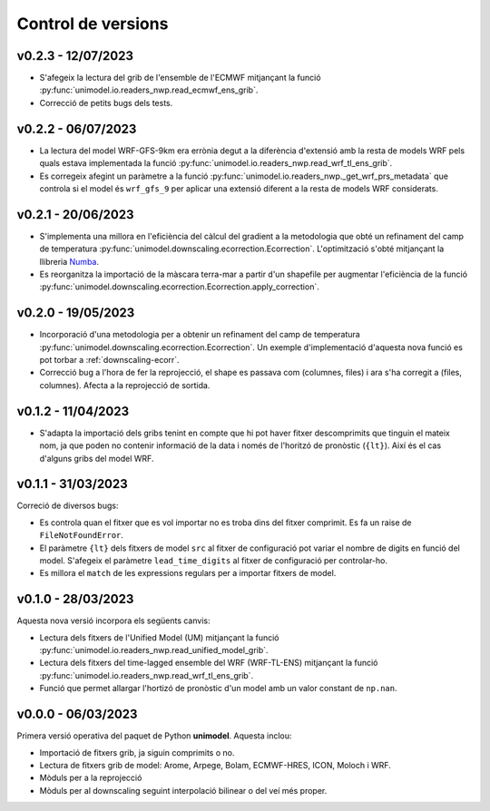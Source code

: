 Control de versions
===================


v0.2.3 - 12/07/2023
-------------------

- S'afegeix la lectura del grib de l'ensemble de l'ECMWF mitjançant la funció :py:func:`unimodel.io.readers_nwp.read_ecmwf_ens_grib`.
- Correcció de petits bugs dels tests.

v0.2.2 - 06/07/2023
-------------------

- La lectura del model WRF-GFS-9km era errònia degut a la diferència d'extensió amb la resta de models WRF pels quals estava implementada la funció :py:func:`unimodel.io.readers_nwp.read_wrf_tl_ens_grib`.
- Es corregeix afegint un paràmetre a la funció :py:func:`unimodel.io.readers_nwp._get_wrf_prs_metadata` que controla si el model és ``wrf_gfs_9`` per aplicar una extensió diferent a la resta de models WRF considerats.


v0.2.1 - 20/06/2023
-------------------

.. _Numba: https://numba.pydata.org/

- S'implementa una millora en l'eficiència del càlcul del gradient a la metodologia que obté un refinament del camp de temperatura :py:func:`unimodel.downscaling.ecorrection.Ecorrection`. L'optimització s'obté mitjançant la llibreria Numba_.
- Es reorganitza la importació de la màscara terra-mar a partir d'un shapefile per augmentar l'eficiència de la funció :py:func:`unimodel.downscaling.ecorrection.Ecorrection.apply_correction`.


v0.2.0 - 19/05/2023
-------------------

- Incorporació d'una metodologia per a obtenir un refinament del camp de temperatura :py:func:`unimodel.downscaling.ecorrection.Ecorrection`. Un exemple d'implementació d'aquesta nova funció es pot torbar a :ref:`downscaling-ecorr`.
- Correcció bug a l'hora de fer la reprojecció, el shape es passava com (columnes, files) i ara s'ha corregit a (files, columnes). Afecta a la reprojecció de sortida.

v0.1.2 - 11/04/2023
-------------------

- S'adapta la importació dels gribs tenint en compte que hi pot haver fitxer descomprimits que tinguin el mateix nom, ja que poden no contenir informació de la data i només de l'horitzó de pronòstic (``{lt}``). Així és el cas d'alguns gribs del model WRF.

v0.1.1 - 31/03/2023
-------------------

Correció de diversos bugs:

- Es controla quan el fitxer que es vol importar no es troba dins del fitxer comprimit. Es fa un raise de ``FileNotFoundError``.
- El paràmetre ``{lt}`` dels fitxers de model ``src`` al fitxer de configuració pot variar el nombre de digits en funció del model. S'afegeix el paràmetre ``lead_time_digits`` al fitxer de configuració per controlar-ho.
- Es millora el ``match`` de les expressions regulars per a importar fitxers de model.


v0.1.0 - 28/03/2023
-------------------

Aquesta nova versió incorpora els següents canvis:

- Lectura dels fitxers de l'Unified Model (UM) mitjançant la funció :py:func:`unimodel.io.readers_nwp.read_unified_model_grib`.
- Lectura dels fitxers del time-lagged ensemble del WRF (WRF-TL-ENS) mitjançant la funció :py:func:`unimodel.io.readers_nwp.read_wrf_tl_ens_grib`. 
- Funció que permet allargar l'hortizó de pronòstic d'un model amb un valor constant de ``np.nan``. 

v0.0.0 - 06/03/2023
-------------------

Primera versió operativa del paquet de Python **unimodel**. Aquesta inclou:

- Importació de fitxers grib, ja siguin comprimits o no.
- Lectura de fitxers grib de model: Arome, Arpege, Bolam, ECMWF-HRES, ICON, Moloch i WRF.
- Mòduls per a la reprojecció
- Mòduls per al downscaling seguint interpolació bilinear o del veí més proper.